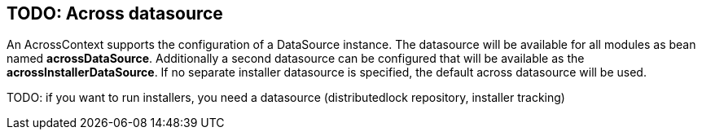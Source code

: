 [[across-datasource]]
== TODO: Across datasource
An AcrossContext supports the configuration of a DataSource instance.
The datasource will be available for all modules as bean named *acrossDataSource*.
Additionally a second datasource can be configured that will be available as the *acrossInstallerDataSource*.
If no separate installer datasource is specified, the default across datasource will be used.

TODO: if you want to run installers, you need a datasource (distributedlock repository, installer tracking)